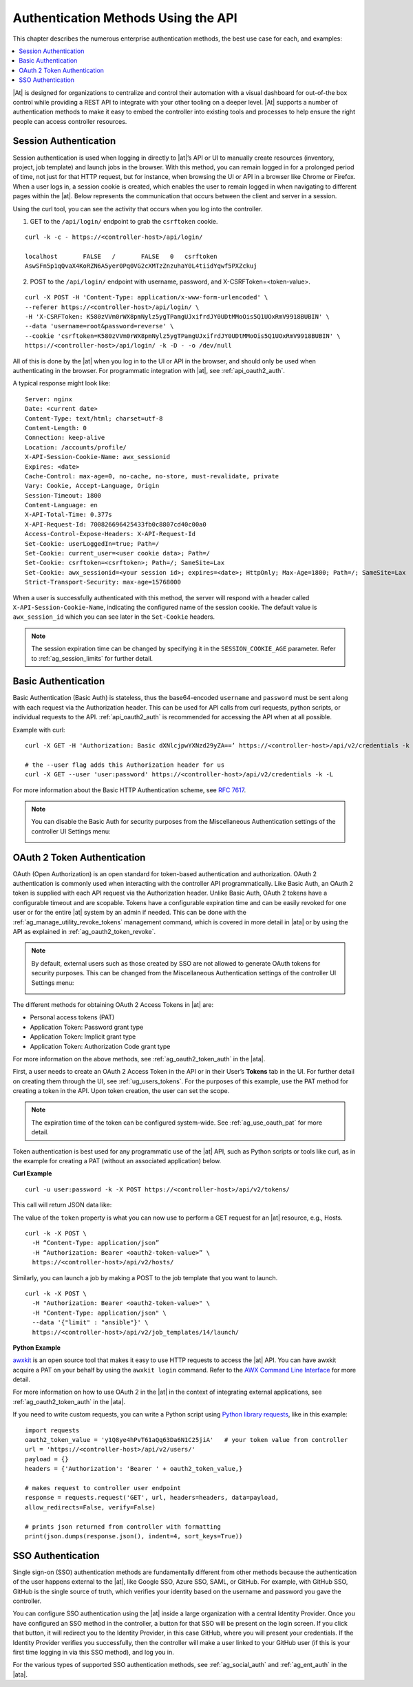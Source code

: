 ******************************************
Authentication Methods Using the API 
******************************************

.. index::
   pair: session; authentication
   pair: basic; authentication
   pair: OAuth 2 Token; authentication
   pair: SSO; authentication

This chapter describes the numerous enterprise authentication methods, the best use case for each, and examples:

.. contents::
    :local:

|At| is designed for organizations to centralize and control their automation with a visual dashboard for out-of-the box control while providing a REST API to integrate with your other tooling on a deeper level. |At| supports a number of authentication methods to make it easy to embed the controller into existing tools and processes to help ensure the right people can access controller resources. 

.. _api_session_auth:

Session Authentication
-----------------------

Session authentication is used when logging in directly to |at|’s API or UI to manually create resources (inventory, project, job template) and launch jobs in the browser. With this method, you can remain logged in for a prolonged period of time, not just for that HTTP request, but for instance, when browsing the UI or API in a browser like Chrome or Firefox. When a user logs in, a session cookie is created, which enables the user to remain logged in when navigating to different pages within the |at|. Below represents the communication that occurs between the client and server in a session.

.. image:: ../common/images/session-auth-architecture.png

Using the curl tool, you can see the activity that occurs when you log into the controller.

1. GET to the ``/api/login/`` endpoint to grab the ``csrftoken`` cookie.

::
	
	curl -k -c - https://<controller-host>/api/login/
  
	localhost	FALSE	/	FALSE	0   csrftoken	
	AswSFn5p1qQvaX4KoRZN6A5yer0Pq0VG2cXMTzZnzuhaY0L4tiidYqwf5PXZckuj

2. POST to the ``/api/login/`` endpoint with username, password, and X-CSRFToken=<token-value>.

::

	curl -X POST -H 'Content-Type: application/x-www-form-urlencoded' \
  	--referer https://<controller-host>/api/login/ \
  	-H 'X-CSRFToken: K580zVVm0rWX8pmNylz5ygTPamgUJxifrdJY0UDtMMoOis5Q1UOxRmV9918BUBIN' \
  	--data 'username=root&password=reverse' \
  	--cookie 'csrftoken=K580zVVm0rWX8pmNylz5ygTPamgUJxifrdJY0UDtMMoOis5Q1UOxRmV9918BUBIN' \
  	https://<controller-host>/api/login/ -k -D - -o /dev/null

All of this is done by the |at| when you log in to the UI or API in the browser, and should only be used when authenticating in the browser. For programmatic integration with |at|, see :ref:`api_oauth2_auth`.

A typical response might look like:

::

	Server: nginx
	Date: <current date>
	Content-Type: text/html; charset=utf-8
	Content-Length: 0
	Connection: keep-alive
	Location: /accounts/profile/
	X-API-Session-Cookie-Name: awx_sessionid
	Expires: <date>
	Cache-Control: max-age=0, no-cache, no-store, must-revalidate, private
	Vary: Cookie, Accept-Language, Origin
	Session-Timeout: 1800
	Content-Language: en
	X-API-Total-Time: 0.377s
	X-API-Request-Id: 700826696425433fb0c8807cd40c00a0
	Access-Control-Expose-Headers: X-API-Request-Id
	Set-Cookie: userLoggedIn=true; Path=/
	Set-Cookie: current_user=<user cookie data>; Path=/
	Set-Cookie: csrftoken=<csrftoken>; Path=/; SameSite=Lax
	Set-Cookie: awx_sessionid=<your session id>; expires=<date>; HttpOnly; Max-Age=1800; Path=/; SameSite=Lax
	Strict-Transport-Security: max-age=15768000


When a user is successfully authenticated with this method, the server will respond with a header called ``X-API-Session-Cookie-Name``, indicating the configured name of the session cookie. The default value is ``awx_session_id`` which you can see later in the ``Set-Cookie`` headers.

.. note::

	The session expiration time can be changed by specifying it in the ``SESSION_COOKIE_AGE`` parameter. Refer to :ref:`ag_session_limits` for further detail.



Basic Authentication
---------------------

Basic Authentication (Basic Auth) is stateless, thus the base64-encoded ``username`` and ``password`` must be sent along with each request via the Authorization header. This can be used for API calls from curl requests, python scripts, or individual requests to the API. :ref:`api_oauth2_auth` is recommended for accessing the API when at all possible.  

Example with curl:

::

	curl -X GET -H 'Authorization: Basic dXNlcjpwYXNzd29yZA==’ https://<controller-host>/api/v2/credentials -k -L

	# the --user flag adds this Authorization header for us
	curl -X GET --user 'user:password' https://<controller-host>/api/v2/credentials -k -L

For more information about the Basic HTTP Authentication scheme, see `RFC 7617 <https://datatracker.ietf.org/doc/html/rfc7617>`_.

.. note::

	You can disable the Basic Auth for security purposes from the Miscellaneous Authentication settings of the controller UI Settings menu:

	.. image:: ../common/images/configure-tower-auth-basic-off.png

.. _api_oauth2_auth:

OAuth 2 Token Authentication
-----------------------------

OAuth (Open Authorization) is an open standard for token-based authentication and authorization. OAuth 2 authentication is commonly used when interacting with the controller API programmatically. Like Basic Auth, an OAuth 2 token is supplied with each API request via the Authorization header. Unlike Basic Auth, OAuth 2 tokens have a configurable timeout and are scopable. Tokens have a configurable expiration time and can be easily revoked for one user or for the entire |at| system by an admin if needed. This can be done with the :ref:`ag_manage_utility_revoke_tokens` management command, which is covered in more detail in |ata| or by using the API as explained in :ref:`ag_oauth2_token_revoke`.

.. note::

	By default, external users such as those created by SSO are not allowed to generate OAuth tokens for security purposes. This can be changed from the Miscellaneous Authentication settings of the controller UI Settings menu:

	.. image:: ../common/images/configure-tower-external-tokens-off.png 

The different methods for obtaining OAuth 2 Access Tokens in |at| are:

- Personal access tokens (PAT)
- Application Token: Password grant type
- Application Token: Implicit grant type
- Application Token: Authorization Code grant type

For more information on the above methods, see :ref:`ag_oauth2_token_auth` in the |ata|.


First, a user needs to create an OAuth 2 Access Token in the API or in their User’s **Tokens** tab in the UI. For further detail on creating them through the UI, see :ref:`ug_users_tokens`. For the purposes of this example, use the PAT method for creating a token in the API. Upon token creation, the user can set the scope. 

.. note::

	The expiration time of the token can be configured system-wide. See :ref:`ag_use_oauth_pat` for more detail.

Token authentication is best used for any programmatic use of the |at| API, such as Python scripts or tools like curl, as in the example for creating a PAT (without an associated application) below.

**Curl Example**

::

	curl -u user:password -k -X POST https://<controller-host>/api/v2/tokens/


This call will return JSON data like:

.. image:: ../common/images/api_oauth2_json_returned_token_value.png

The value of the ``token`` property is what you can now use to perform a GET request for an |at| resource, e.g., Hosts.

::
	
	curl -k -X POST \
  	  -H “Content-Type: application/json”
  	  -H “Authorization: Bearer <oauth2-token-value>” \
  	  https://<controller-host>/api/v2/hosts/ 

Similarly, you can launch a job by making a POST to the job template that you want to launch.

::

	curl -k -X POST \
  	  -H "Authorization: Bearer <oauth2-token-value>" \
  	  -H "Content-Type: application/json" \
  	  --data '{"limit" : "ansible"}' \
  	  https://<controller-host>/api/v2/job_templates/14/launch/ 


**Python Example**

`awxkit <https://pypi.org/project/awxkit/>`_ is an open source tool that makes it easy to use HTTP requests to access the |at| API. 
You can have awxkit acquire a PAT on your behalf by using the ``awxkit login`` command. Refer to the `AWX Command Line Interface <https://docs.ansible.com/automation-controller/latest/html/controllercli/index.html>`_ for more detail.

For more information on how to use OAuth 2 in the |at| in the context of integrating external applications, see :ref:`ag_oauth2_token_auth` in the |ata|. 

If you need to write custom requests, you can write a Python script using `Python library requests <https://pypi.org/project/requests/>`_, like in this example:

::

	import requests
	oauth2_token_value = 'y1Q8ye4hPvT61aQq63Da6N1C25jiA'   # your token value from controller
	url = 'https://<controller-host>/api/v2/users/'
	payload = {}
	headers = {'Authorization': 'Bearer ' + oauth2_token_value,}

	# makes request to controller user endpoint
	response = requests.request('GET', url, headers=headers, data=payload,
	allow_redirects=False, verify=False)

	# prints json returned from controller with formatting
	print(json.dumps(response.json(), indent=4, sort_keys=True))        


.. _api_sso_auth:

SSO Authentication
-------------------

Single sign-on (SSO) authentication methods are fundamentally different from other methods because the authentication of the user happens external to the |at|, like Google SSO, Azure SSO, SAML, or GitHub. For example, with GitHub SSO, GitHub is the single source of truth, which verifies your identity based on the username and password you gave the controller.

You can configure SSO authentication using the |at| inside a large organization with a central Identity Provider. Once you have configured an SSO method in the controller, a button for that SSO will be present on the login screen. If you click that button, it will redirect you to the Identity Provider, in this case GitHub, where you will present your credentials. If the Identity Provider verifies you successfully, then the controller will make a user linked to your GitHub user (if this is your first time logging in via this SSO method), and log you in.

For the various types of supported SSO authentication methods, see :ref:`ag_social_auth` and :ref:`ag_ent_auth` in the |ata|.

